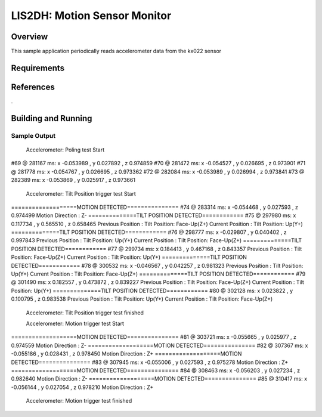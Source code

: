 .. _KX-022:

LIS2DH: Motion Sensor Monitor
#############################

Overview
********

This sample application periodically reads accelerometer data from the
kx022 sensor

Requirements
************

References
**********
.

Building and Running
********************

Sample Output
=============


                Accelerometer: Poling test Start
#69 @ 281167 ms: x -0.053989 , y 0.027892 , z 0.974859
#70 @ 281472 ms: x -0.054527 , y 0.026695 , z 0.973901
#71 @ 281778 ms: x -0.054767 , y 0.026695 , z 0.973362
#72 @ 282084 ms: x -0.053989 , y 0.026994 , z 0.973841
#73 @ 282389 ms: x -0.053869 , y 0.025917 , z 0.973661

            Accelerometer: Tilt Position trigger test Start
===================MOTION DETECTED===============
#74 @ 283314 ms: x -0.054468 , y 0.027593 , z 0.974499
Motion Direction :      Z-
==============TILT POSITION DETECTED============
#75 @ 297980 ms: x 0.117734 , y 0.565510 , z 0.658465
Previous Position :      Tilt Position: Face-Up(Z+)
Current Position :       Tilt Position: Up(Y+)
==============TILT POSITION DETECTED============
#76 @ 298777 ms: x -0.029807 , y 0.040402 , z 0.997843
Previous Position :      Tilt Position: Up(Y+)
Current Position :       Tilt Position: Face-Up(Z+)
==============TILT POSITION DETECTED============
#77 @ 299734 ms: x 0.184413 , y 0.467168 , z 0.843357
Previous Position :      Tilt Position: Face-Up(Z+)
Current Position :       Tilt Position: Up(Y+)
==============TILT POSITION DETECTED============
#78 @ 300532 ms: x -0.046567 , y 0.042257 , z 0.981323
Previous Position :      Tilt Position: Up(Y+)
Current Position :       Tilt Position: Face-Up(Z+)
==============TILT POSITION DETECTED============
#79 @ 301490 ms: x 0.182557 , y 0.473872 , z 0.839227
Previous Position :      Tilt Position: Face-Up(Z+)
Current Position :       Tilt Position: Up(Y+)
==============TILT POSITION DETECTED============
#80 @ 302128 ms: x 0.023822 , y 0.100795 , z 0.983538
Previous Position :      Tilt Position: Up(Y+)
Current Position :       Tilt Position: Face-Up(Z+)

                Accelerometer: Tilt Position trigger test finished

                Accelerometer: Motion  trigger test Start
===================MOTION DETECTED===============
#81 @ 303721 ms: x -0.055665 , y 0.025977 , z 0.974559
Motion Direction :      Z-
===================MOTION DETECTED===============
#82 @ 307367 ms: x -0.055186 , y 0.028431 , z 0.978450
Motion Direction :      Z+
===================MOTION DETECTED===============
#83 @ 307945 ms: x -0.055006 , y 0.027593 , z 0.975278
Motion Direction :      Z+
===================MOTION DETECTED===============
#84 @ 308463 ms: x -0.056203 , y 0.027234 , z 0.982640
Motion Direction :      Z-
===================MOTION DETECTED===============
#85 @ 310417 ms: x -0.056144 , y 0.027054 , z 0.978210
Motion Direction :      Z+

                Accelerometer: Motion trigger test finished
